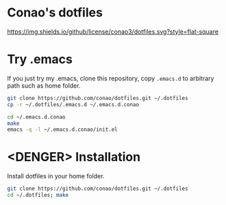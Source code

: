 #+author: conao
#+date: <2018-11-24 Sat>

* Conao's dotfiles
[[https://github.com/conao3/dotfiles.el][https://img.shields.io/github/license/conao3/dotfiles.svg?style=flat-square]]

* Try .emacs
If you just try my .emacs, clone this repository, 
copy ~.emacs.d~ to arbitrary path such as home folder.

#+BEGIN_SRC bash
  git clone https://github.com/conao/dotfiles.git ~/.dotfiles
  cp -r ~/.dotfiles/.emacs.d ~/.emacs.d.conao

  cd ~/.emacs.d.conao
  make
  emacs -q -l ~/.emacs.d.conao/init.el
#+END_SRC

* <DENGER> Installation
Install dotfiles in your home folder.
#+BEGIN_SRC bash
  git clone https://github.com/conao/dotfiles.git ~/.dotfiles
  cd ~/.dotfiles; make
#+END_SRC

